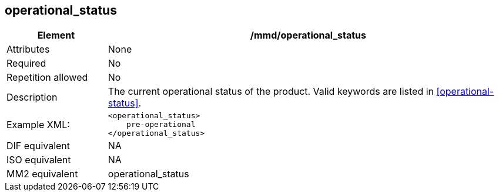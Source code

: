 [[operational_status]]
== operational_status

[cols="2,8"]
|=======================================================================
|Element |/mmd/operational_status

|Attributes |None

|Required |No

|Repetition allowed |No

|Description |The current operational status of the product. Valid
keywords are listed in <<operational-status>>.

|Example XML: a|
----
<operational_status>
    pre-operational
</operational_status>
----

|DIF equivalent |NA

|ISO equivalent |NA

|MM2 equivalent |operational_status

|=======================================================================

